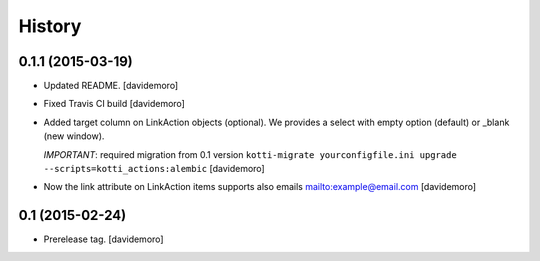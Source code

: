 History
=======

0.1.1 (2015-03-19)
------------------

- Updated README.
  [davidemoro]

- Fixed Travis CI build
  [davidemoro]

- Added target column on LinkAction objects (optional).
  We provides a select with empty option (default) or _blank (new window).

  *IMPORTANT*: required migration from 0.1 version
  ``kotti-migrate yourconfigfile.ini upgrade --scripts=kotti_actions:alembic``
  [davidemoro]

- Now the link attribute on LinkAction items supports also emails mailto:example@email.com
  [davidemoro]


0.1 (2015-02-24)
----------------

- Prerelease tag.
  [davidemoro]
